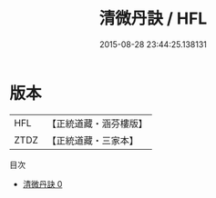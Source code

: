 #+TITLE: 清微丹訣 / HFL

#+DATE: 2015-08-28 23:44:25.138131
* 版本
 |       HFL|【正統道藏・涵芬樓版】|
 |      ZTDZ|【正統道藏・三家本】|
目次
 - [[file:KR5a0290_000.txt][清微丹訣 0]]
